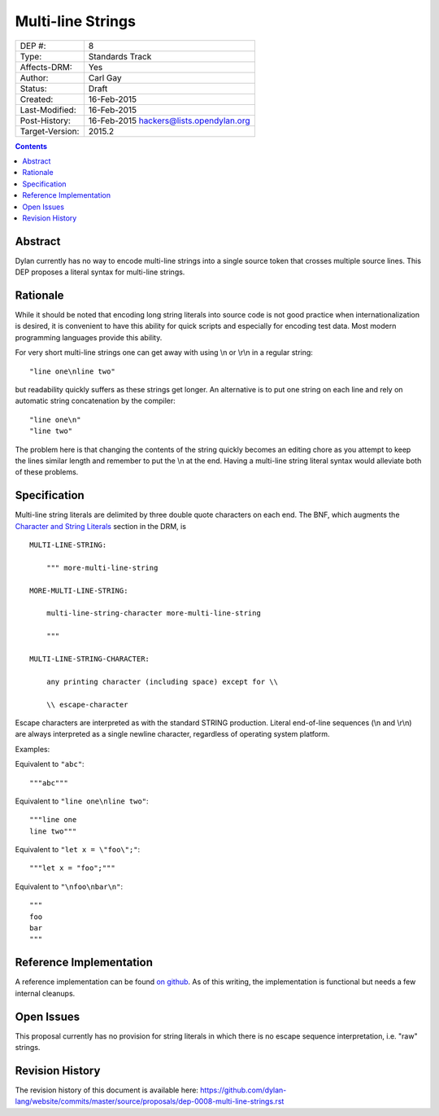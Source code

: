 ******************
Multi-line Strings
******************

===============  =============================================
DEP #:           8
Type:            Standards Track
Affects-DRM:     Yes
Author:          Carl Gay
Status:          Draft
Created:         16-Feb-2015
Last-Modified:   16-Feb-2015
Post-History:    16-Feb-2015 hackers@lists.opendylan.org
Target-Version:  2015.2
===============  =============================================

.. contents:: Contents
   :local:


Abstract
========

Dylan currently has no way to encode multi-line strings into a single source
token that crosses multiple source lines.  This DEP proposes a literal syntax
for multi-line strings.


Rationale
=========

While it should be noted that encoding long string literals into source code is
not good practice when internationalization is desired, it is convenient to
have this ability for quick scripts and especially for encoding test data.
Most modern programming languages provide this ability.

For very short multi-line strings one can get away with using \\n or
\\r\\n in a regular string::

  "line one\nline two"

but readability quickly suffers as these strings get longer.  An alternative is
to put one string on each line and rely on automatic string concatenation by
the compiler::

  "line one\n"
  "line two"

The problem here is that changing the contents of the string quickly becomes an
editing chore as you attempt to keep the lines similar length and remember to
put the \\n at the end.  Having a multi-line string literal syntax would
alleviate both of these problems.


Specification
=============

Multi-line string literals are delimited by three double quote characters on
each end.  The BNF, which augments the `Character and String Literals
<http://opendylan.org/books/drm/Lexical_Grammar#HEADING-117-38>`_ section in
the DRM, is ::

  MULTI-LINE-STRING:

      """ more-multi-line-string

  MORE-MULTI-LINE-STRING:

      multi-line-string-character more-multi-line-string

      """

  MULTI-LINE-STRING-CHARACTER:

      any printing character (including space) except for \\

      \\ escape-character

Escape characters are interpreted as with the standard STRING production.
Literal end-of-line sequences (\\n and \\r\\n) are always interpreted as a
single newline character, regardless of operating system platform.

Examples:

Equivalent to ``"abc"``::

  """abc"""

Equivalent to ``"line one\nline two"``::

  """line one
  line two"""

Equivalent to ``"let x = \"foo\";"``::

  """let x = "foo";"""

Equivalent to ``"\nfoo\nbar\n"``::

  """
  foo
  bar
  """


Reference Implementation
========================

A reference implementation can be found `on github
<https://github.com/cgay/opendylan/commits/multi-line-strings>`_.  As of this
writing, the implementation is functional but needs a few internal cleanups.


Open Issues
===========

This proposal currently has no provision for string literals in which there
is no escape sequence interpretation, i.e. "raw" strings.



Revision History
================

The revision history of this document is available here:
https://github.com/dylan-lang/website/commits/master/source/proposals/dep-0008-multi-line-strings.rst

